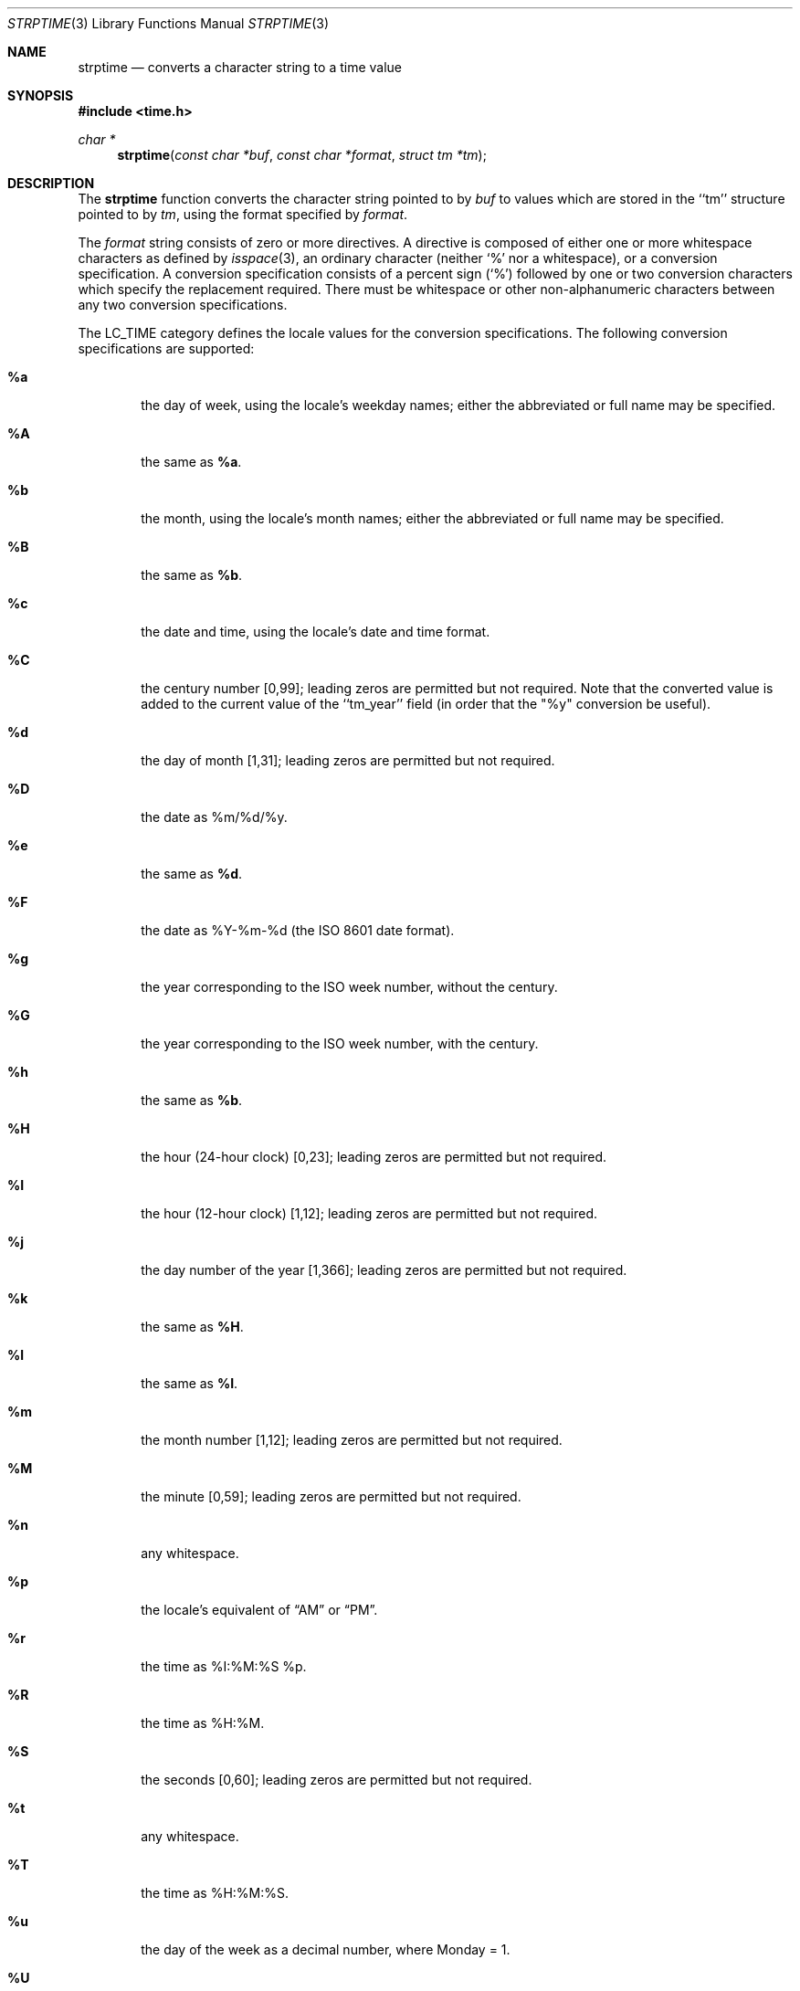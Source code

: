 .\"	$OpenBSD: strptime.3,v 1.21 2012/08/18 16:25:20 jmc Exp $
.\"
.\" Copyright (c) 1997, 1998, 2005, 2008 The NetBSD Foundation, Inc.
.\" All rights reserved.
.\"
.\" This file was contributed to The NetBSD Foundation by Klaus Klein.
.\"
.\" Redistribution and use in source and binary forms, with or without
.\" modification, are permitted provided that the following conditions
.\" are met:
.\" 1. Redistributions of source code must retain the above copyright
.\"    notice, this list of conditions and the following disclaimer.
.\" 2. Redistributions in binary form must reproduce the above copyright
.\"    notice, this list of conditions and the following disclaimer in the
.\"    documentation and/or other materials provided with the distribution.
.\"
.\" THIS SOFTWARE IS PROVIDED BY THE NETBSD FOUNDATION, INC. AND CONTRIBUTORS
.\" ``AS IS'' AND ANY EXPRESS OR IMPLIED WARRANTIES, INCLUDING, BUT NOT LIMITED
.\" TO, THE IMPLIED WARRANTIES OF MERCHANTABILITY AND FITNESS FOR A PARTICULAR
.\" PURPOSE ARE DISCLAIMED.  IN NO EVENT SHALL THE FOUNDATION OR CONTRIBUTORS
.\" BE LIABLE FOR ANY DIRECT, INDIRECT, INCIDENTAL, SPECIAL, EXEMPLARY, OR
.\" CONSEQUENTIAL DAMAGES (INCLUDING, BUT NOT LIMITED TO, PROCUREMENT OF
.\" SUBSTITUTE GOODS OR SERVICES; LOSS OF USE, DATA, OR PROFITS; OR BUSINESS
.\" INTERRUPTION) HOWEVER CAUSED AND ON ANY THEORY OF LIABILITY, WHETHER IN
.\" CONTRACT, STRICT LIABILITY, OR TORT (INCLUDING NEGLIGENCE OR OTHERWISE)
.\" ARISING IN ANY WAY OUT OF THE USE OF THIS SOFTWARE, EVEN IF ADVISED OF THE
.\" POSSIBILITY OF SUCH DAMAGE.
.\"
.Dd $Mdocdate: August 18 2012 $
.Dt STRPTIME 3
.Os
.Sh NAME
.Nm strptime
.Nd converts a character string to a time value
.Sh SYNOPSIS
.Fd #include <time.h>
.Ft char *
.Fn strptime "const char *buf" "const char *format" "struct tm *tm"
.Sh DESCRIPTION
The
.Nm
function converts the character string pointed to by
.Fa buf
to values which are stored in the ``tm'' structure pointed to by
.Fa tm ,
using the format specified by
.Fa format .
.Pp
The
.Fa format
string consists of zero or more directives.
A directive is composed of either one or more whitespace characters as
defined by
.Xr isspace 3 ,
an ordinary character (neither
.Sq %
nor a whitespace), or a conversion
specification.
A conversion specification consists of a percent sign
.Pq Sq %
followed by one or two conversion characters which specify the
replacement required.
There must be whitespace or other
non-alphanumeric characters between any two conversion specifications.
.Pp
The
.Dv LC_TIME
category defines the locale values for the conversion
specifications.
The following conversion specifications are supported:
.Bl -tag -width "xxxx"
.It Cm \&%a
the day of week, using the locale's weekday names;
either the abbreviated or full name may be specified.
.It Cm \&%A
the same as
.Cm \&%a .
.It Cm \&%b
the month, using the locale's month names;
either the abbreviated or full name may be specified.
.It Cm \&%B
the same as
.Cm \&%b .
.It Cm \&%c
the date and time, using the locale's date and time format.
.It Cm \&%C
the century number [0,99]; leading zeros are permitted but not required.
Note that the converted value is added to the current value of the
``tm_year'' field (in order that the "\&%y" conversion be useful).
.It Cm \&%d
the day of month [1,31];
leading zeros are permitted but not required.
.It Cm \&%D
the date as %m/%d/%y.
.It Cm \&%e
the same as
.Cm \&%d .
.It Cm \&%F
the date as %Y-%m-%d
(the
.St -iso8601
date format).
.It Cm \&%g
the year corresponding to the ISO week number, without the century.
.It Cm \&%G
the year corresponding to the ISO week number, with the century.
.It Cm \&%h
the same as
.Cm \&%b .
.It Cm \&%H
the hour (24-hour clock) [0,23];
leading zeros are permitted but not required.
.It Cm \&%I
the hour (12-hour clock) [1,12];
leading zeros are permitted but not required.
.It Cm \&%j
the day number of the year [1,366];
leading zeros are permitted but not required.
.It Cm \&%k
the same as
.Cm \&%H .
.It Cm \&%l
the same as
.Cm \&%I .
.It Cm \&%m
the month number [1,12];
leading zeros are permitted but not required.
.It Cm \&%M
the minute [0,59];
leading zeros are permitted but not required.
.It Cm \&%n
any whitespace.
.It Cm \&%p
the locale's equivalent of
.Dq AM
or
.Dq PM .
.It Cm \&%r
the time as %I:%M:%S %p.
.It Cm \&%R
the time as %H:%M.
.It Cm \&%S
the seconds [0,60];
leading zeros are permitted but not required.
.It Cm \&%t
any whitespace.
.It Cm \&%T
the time as %H:%M:%S.
.It Cm \&%u
the day of the week as a decimal number, where Monday = 1.
.It Cm \&%U
the week number of the year (Sunday as the first day of the week)
as a decimal number [0,53];
leading zeros are permitted but not required.
All days in a year preceding the first Sunday are considered to be in week 0.
.It Cm \&%V
the
.St -iso8601
week number as a decimal number.
If the week (starting on Monday) that contains January 1 has more than
three days in the new year, then it is considered the first week of the
year.
If it has fewer than four days in the new year, then it is considered
the last week of the previous year.
Weeks are numbered from 1 to 53.
.It Cm \&%w
the weekday as a decimal number [0,6], with 0 representing Sunday;
leading zeros are permitted but not required.
.It Cm \&%W
the week number of the year (Monday as the first day of the week)
as a decimal number [0,53];
leading zeros are permitted but not required.
All days in a year preceding the first Monday are considered to be in week 0.
.It Cm \&%x
the date, using the locale's date format.
.It Cm \&%X
the time, using the locale's time format.
.It Cm \&%y
the year within the current century.
When a century is not otherwise
specified, values in the range 69\-99 refer to years in the twentieth
century (1969 to 1999 inclusive); values in the range 00\-68 refer
to years in the twenty-first century (2000 to 2068 inclusive).
Leading zeros are permitted but not required.
.It Cm \&%Y
the year, including the century (i.e., 1998).
.It Cm \&%z
an
.St -iso8601
or RFC 5322 timezone specification.
This is one of the following:
the offset from
Coordinated Universal Time
.Pq Ql UTC
specified as:
.Dq [+-]hhmm ,
.Dq [+-]hh:mm ,
or
.Dq [+-]hh ;
.Ql UTC
specified as:
.Dq GMT
.Pq Ql Greenwich Mean Time ,
.Dq UT
.Pq Ql Universal Time ,
or
.Dq Z
.Pq Ql Zulu Time ;
a three character US timezone specified as:
.Dq EDT ,
.Dq EST ,
.Dq CDT ,
.Dq CST ,
.Dq MDT ,
.Dq MST ,
.Dq PDT ,
or
.Dq PST ,
with the first letter standing for
.Ql Eastern
.Pq Dq E ,
.Ql Central
.Pq Dq C ,
.Ql Mountain
.Pq Dq M
or
.Ql Pacific
.Pq Dq P ,
and the second letter standing for
.Ql Daylight
.Po
.Dq D
or summer
.Pc
time
or
.Ql Standard
.Pq Dq S
time;
a single letter military timezone specified as:
.Dq A
through
.Dq I
and
.Dq K
through
.Dq Y .
.It Cm \&%Z
timezone name or no characters when timezone information is unavailable.
.It Cm \&%%
A `%' is read.
No argument is converted.
.El
.Pp
There is no way to specify whether Daylight Saving Time is in effect when
calling
.Nm .
To use the resulting
.Fa tm
structure with functions that check the
.Fa tm_isdst
field, either set it to a negative value, which will cause
.Xr mktime 3
to attempt to divine whether Daylight Saving Time would be in effect
for the given time, or compute the value manually.
.Ss Modified conversion specifications
For compatibility, certain conversion specifications can be modified
by the
.Cm E
and
.Cm O
modifier characters to indicate that an alternative format or
specification should be used rather than the one normally used by the
unmodified conversion specification.
As there are currently neither
alternative formats nor specifications supported by the system, the
behavior will be as if the unmodified conversion specification were
used.
.Pp
Case is ignored when matching string items in
.Fa buf ,
such as month and weekday names.
.Sh RETURN VALUES
If successful, the
.Nm
function returns a pointer to the character following the last character
parsed.
Otherwise, a null pointer is returned.
.Sh SEE ALSO
.Xr mktime 3 ,
.Xr strftime 3
.Sh STANDARDS
The
.Fn strptime
function conforms to
.St -xpg4.2 .
.Pp
The
.Ql \&%G ,
.Ql \&%g ,
.Ql \&%u ,
.Ql \&%V ,
.Ql \&%Y ,
and
.Ql \&%Z
conversion specifications are extensions.
.Sh BUGS
The
.Cm \&%Z
format specifier only accepts timezone
abbreviations of the local timezone,
or the value
.Dq GMT .
This limitation is caused by the ambiguity
of overloaded timezone abbreviations,
for example EST is both Eastern Standard
Time and Eastern Australia Summer Time.
